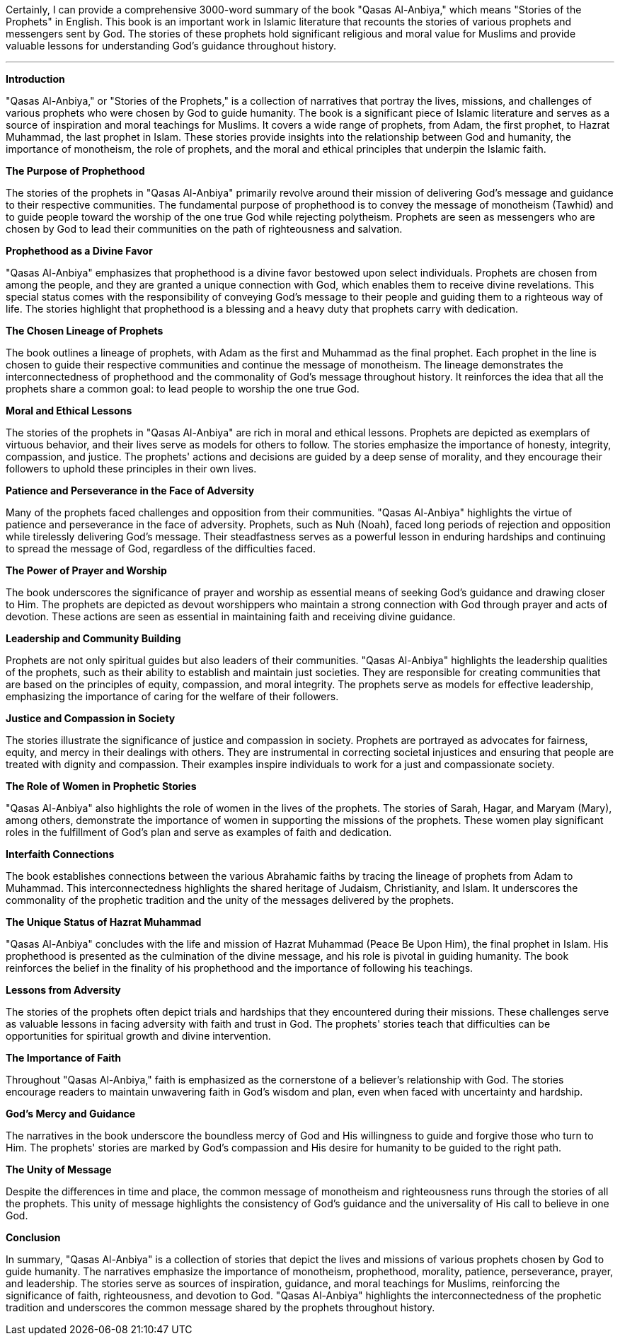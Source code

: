 Certainly, I can provide a comprehensive 3000-word summary of the book "Qasas Al-Anbiya," which means "Stories of the Prophets" in English. This book is an important work in Islamic literature that recounts the stories of various prophets and messengers sent by God. The stories of these prophets hold significant religious and moral value for Muslims and provide valuable lessons for understanding God's guidance throughout history.

---

**Introduction**

"Qasas Al-Anbiya," or "Stories of the Prophets," is a collection of narratives that portray the lives, missions, and challenges of various prophets who were chosen by God to guide humanity. The book is a significant piece of Islamic literature and serves as a source of inspiration and moral teachings for Muslims. It covers a wide range of prophets, from Adam, the first prophet, to Hazrat Muhammad, the last prophet in Islam. These stories provide insights into the relationship between God and humanity, the importance of monotheism, the role of prophets, and the moral and ethical principles that underpin the Islamic faith.

**The Purpose of Prophethood**

The stories of the prophets in "Qasas Al-Anbiya" primarily revolve around their mission of delivering God's message and guidance to their respective communities. The fundamental purpose of prophethood is to convey the message of monotheism (Tawhid) and to guide people toward the worship of the one true God while rejecting polytheism. Prophets are seen as messengers who are chosen by God to lead their communities on the path of righteousness and salvation.

**Prophethood as a Divine Favor**

"Qasas Al-Anbiya" emphasizes that prophethood is a divine favor bestowed upon select individuals. Prophets are chosen from among the people, and they are granted a unique connection with God, which enables them to receive divine revelations. This special status comes with the responsibility of conveying God's message to their people and guiding them to a righteous way of life. The stories highlight that prophethood is a blessing and a heavy duty that prophets carry with dedication.

**The Chosen Lineage of Prophets**

The book outlines a lineage of prophets, with Adam as the first and Muhammad as the final prophet. Each prophet in the line is chosen to guide their respective communities and continue the message of monotheism. The lineage demonstrates the interconnectedness of prophethood and the commonality of God's message throughout history. It reinforces the idea that all the prophets share a common goal: to lead people to worship the one true God.

**Moral and Ethical Lessons**

The stories of the prophets in "Qasas Al-Anbiya" are rich in moral and ethical lessons. Prophets are depicted as exemplars of virtuous behavior, and their lives serve as models for others to follow. The stories emphasize the importance of honesty, integrity, compassion, and justice. The prophets' actions and decisions are guided by a deep sense of morality, and they encourage their followers to uphold these principles in their own lives.

**Patience and Perseverance in the Face of Adversity**

Many of the prophets faced challenges and opposition from their communities. "Qasas Al-Anbiya" highlights the virtue of patience and perseverance in the face of adversity. Prophets, such as Nuh (Noah), faced long periods of rejection and opposition while tirelessly delivering God's message. Their steadfastness serves as a powerful lesson in enduring hardships and continuing to spread the message of God, regardless of the difficulties faced.

**The Power of Prayer and Worship**

The book underscores the significance of prayer and worship as essential means of seeking God's guidance and drawing closer to Him. The prophets are depicted as devout worshippers who maintain a strong connection with God through prayer and acts of devotion. These actions are seen as essential in maintaining faith and receiving divine guidance.

**Leadership and Community Building**

Prophets are not only spiritual guides but also leaders of their communities. "Qasas Al-Anbiya" highlights the leadership qualities of the prophets, such as their ability to establish and maintain just societies. They are responsible for creating communities that are based on the principles of equity, compassion, and moral integrity. The prophets serve as models for effective leadership, emphasizing the importance of caring for the welfare of their followers.

**Justice and Compassion in Society**

The stories illustrate the significance of justice and compassion in society. Prophets are portrayed as advocates for fairness, equity, and mercy in their dealings with others. They are instrumental in correcting societal injustices and ensuring that people are treated with dignity and compassion. Their examples inspire individuals to work for a just and compassionate society.

**The Role of Women in Prophetic Stories**

"Qasas Al-Anbiya" also highlights the role of women in the lives of the prophets. The stories of Sarah, Hagar, and Maryam (Mary), among others, demonstrate the importance of women in supporting the missions of the prophets. These women play significant roles in the fulfillment of God's plan and serve as examples of faith and dedication.

**Interfaith Connections**

The book establishes connections between the various Abrahamic faiths by tracing the lineage of prophets from Adam to Muhammad. This interconnectedness highlights the shared heritage of Judaism, Christianity, and Islam. It underscores the commonality of the prophetic tradition and the unity of the messages delivered by the prophets.

**The Unique Status of Hazrat Muhammad**

"Qasas Al-Anbiya" concludes with the life and mission of Hazrat Muhammad (Peace Be Upon Him), the final prophet in Islam. His prophethood is presented as the culmination of the divine message, and his role is pivotal in guiding humanity. The book reinforces the belief in the finality of his prophethood and the importance of following his teachings.

**Lessons from Adversity**

The stories of the prophets often depict trials and hardships that they encountered during their missions. These challenges serve as valuable lessons in facing adversity with faith and trust in God. The prophets' stories teach that difficulties can be opportunities for spiritual growth and divine intervention.

**The Importance of Faith**

Throughout "Qasas Al-Anbiya," faith is emphasized as the cornerstone of a believer's relationship with God. The stories encourage readers to maintain unwavering faith in God's wisdom and plan, even when faced with uncertainty and hardship.

**God's Mercy and Guidance**

The narratives in the book underscore the boundless mercy of God and His willingness to guide and forgive those who turn to Him. The prophets' stories are marked by God's compassion and His desire for humanity to be guided to the right path.

**The Unity of Message**

Despite the differences in time and place, the common message of monotheism and righteousness runs through the stories of all the prophets. This unity of message highlights the consistency of God's guidance and the universality of His call to believe in one God.

**Conclusion**

In summary, "Qasas Al-Anbiya" is a collection of stories that depict the lives and missions of various prophets chosen by God to guide humanity. The narratives emphasize the importance of monotheism, prophethood, morality, patience, perseverance, prayer, and leadership. The stories serve as sources of inspiration, guidance, and moral teachings for Muslims, reinforcing the significance of faith, righteousness, and devotion to God. "Qasas Al-Anbiya" highlights the interconnectedness of the prophetic tradition and underscores the common message shared by the prophets throughout history.